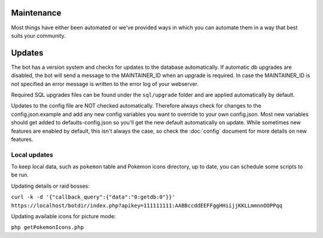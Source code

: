 Maintenance
===========
Most things have either been automated or we've provided ways in which you can automate them in a way that best suits your community.

Updates
=======

The bot has a version system and checks for updates to the database automatically. If automatic db upgrades are disabled, the bot will send a message to the MAINTAINER_ID when an upgrade is required. In case the MAINTAINER_ID is not specified an error message is written to the error log of your webserver.

Required SQL upgrades files can be found under the ``sql/upgrade`` folder and are applied automatically by default.

Updates to the config file are NOT checked automatically. Therefore always check for changes to the config.json.example and add any new config variables you want to override to your own config.json. Most new variables should get added to defaults-config.json so you'll get the new default automatically on update. While sometimes new features are enabled by default, this isn't always the case, so check the :doc:`config` document for more details on new features.

Local updates
-------------

To keep local data, such as ``pokemon`` table and Pokemon icons directory, up to date, you can schedule some scripts to be run.

Updating details or raid bosses:

``curl -k -d '{"callback_query":{"data":"0:getdb:0"}}' https://localhost/botdir/index.php?apikey=111111111:AABBccddEEFFggHHiijjKKLLmmnnOOPPqq``

Updating available icons for picture mode:

``php getPokemonIcons.php``
